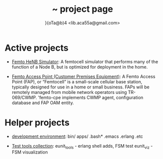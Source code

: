 #+STARTUP: showall hidestars
#+TAGS: DOCS(d) CODING(c) TESTING(t) PLANING(p)
#+LINK_UP: sitemap.html
#+LINK_HOME: index.html

#+TITLE: ~ project page
#+AUTHOR: }{oTa@b)4 <lib.aca55a@gmail.com>

* Active projects
+ [[http://ibnhatab.github.com/femto-henb/][Femto HeNB Simulator]]: A femtocell simulator that performs
  many of the function of a Node B, but is optimized 
  for deployment in the home.

+ [[http://ibnhatab.github.com/femto-cpe/][Femto Access Point (Customer Premises Equipment)]]: A Femto Access
  Point (FAP), or “Femtocell” is a small-scale cellular base station,
  typically designed for use in a home or small business. FAPs will be
  remotely managed from mobile network operators using
  TR-069/CWMP. 'femto-cpe implements CWMP agent, configuration
  database and FAP OAM entity.

* Helper projects
+ [[https://github.com/ibnHatab/env_togo][development environment]]: 
  bin/ 
  apps/ 
  .bash* 
  .emacs 
  .erlang 
  .etc

+ [[https://github.com/ibnHatab/femto-test][Test tools collection]]: 
  eunit_tools - erlang shell adds, FSM test
  eunit_viz - FSM visualization

  

